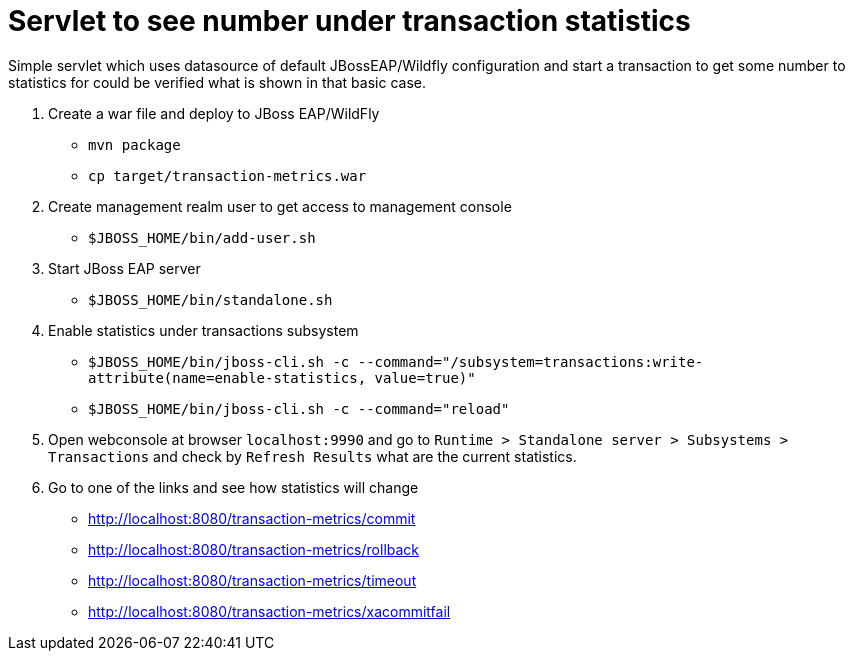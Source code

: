 = Servlet to see number under transaction statistics

Simple servlet which uses datasource of default JBossEAP/Wildfly
configuration and start a transaction to get some number to statistics
for could be verified what is shown in that basic case.

. Create a war file and deploy to JBoss EAP/WildFly

* `mvn package`
* `cp target/transaction-metrics.war`

. Create management realm user to get access to management console

* `$JBOSS_HOME/bin/add-user.sh`

. Start JBoss EAP server

* `$JBOSS_HOME/bin/standalone.sh`

. Enable statistics under transactions subsystem

* `$JBOSS_HOME/bin/jboss-cli.sh -c --command="/subsystem=transactions:write-attribute(name=enable-statistics, value=true)"`
* `$JBOSS_HOME/bin/jboss-cli.sh -c --command="reload"`

. Open webconsole at browser `localhost:9990` and go to
`Runtime > Standalone server > Subsystems > Transactions` and check by `Refresh Results`
what are the current statistics.

. Go to one of the links and see how statistics will change

* http://localhost:8080/transaction-metrics/commit
* http://localhost:8080/transaction-metrics/rollback
* http://localhost:8080/transaction-metrics/timeout
* http://localhost:8080/transaction-metrics/xacommitfail
